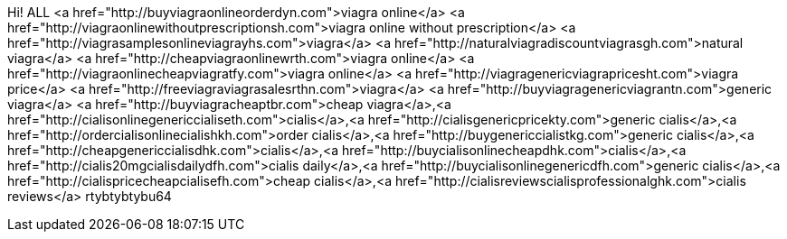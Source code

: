 Hi! ALL <a href="http://buyviagraonlineorderdyn.com">viagra online</a>  <a href="http://viagraonlinewithoutprescriptionsh.com">viagra online without prescription</a>  <a href="http://viagrasamplesonlineviagrayhs.com">viagra</a>  <a href="http://naturalviagradiscountviagrasgh.com">natural viagra</a>  <a href="http://cheapviagraonlinewrth.com">viagra online</a>  <a href="http://viagraonlinecheapviagratfy.com">viagra online</a>  <a href="http://viagragenericviagrapricesht.com">viagra price</a>  <a href="http://freeviagraviagrasalesrthn.com">viagra</a>  <a href="http://buyviagragenericviagrantn.com">generic viagra</a>  <a href="http://buyviagracheaptbr.com">cheap viagra</a>,<a href="http://cialisonlinegenericcialiseth.com">cialis</a>,<a href="http://cialisgenericpricekty.com">generic cialis</a>,<a href="http://ordercialisonlinecialishkh.com">order cialis</a>,<a href="http://buygenericcialistkg.com">generic cialis</a>,<a href="http://cheapgenericcialisdhk.com">cialis</a>,<a href="http://buycialisonlinecheapdhk.com">cialis</a>,<a href="http://cialis20mgcialisdailydfh.com">cialis daily</a>,<a href="http://buycialisonlinegenericdfh.com">generic cialis</a>,<a href="http://cialispricecheapcialisefh.com">cheap cialis</a>,<a href="http://cialisreviewscialisprofessionalghk.com">cialis reviews</a> rtybtybtybu64